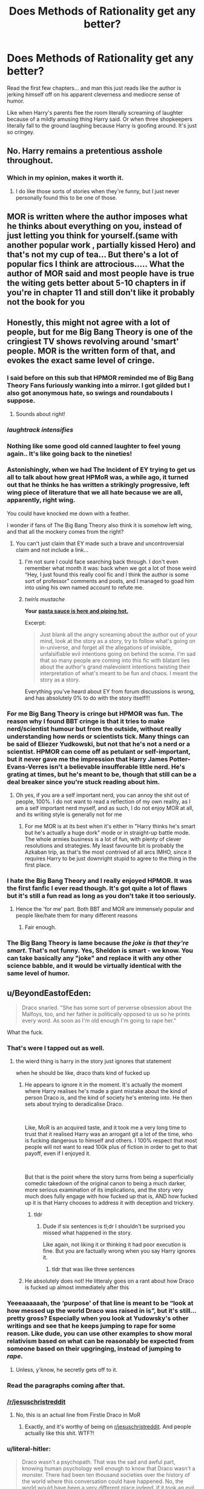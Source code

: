 #+TITLE: Does Methods of Rationality get any better?

* Does Methods of Rationality get any better?
:PROPERTIES:
:Author: BeyondEastofEden
:Score: 212
:DateUnix: 1562495804.0
:DateShort: 2019-Jul-07
:END:
Read the first few chapters... and man this just reads like the author is jerking himself off on his apparent cleverness and mediocre sense of humor.

Like when Harry's parents flee the room literally screaming of laughter because of a mildly amusing thing Harry said. Or when three shopkeepers literally fall to the ground laughing because Harry is goofing around. It's just so cringey.


** No. Harry remains a pretentious asshole throughout.
:PROPERTIES:
:Author: TheFlyingSlothMonkey
:Score: 67
:DateUnix: 1562505920.0
:DateShort: 2019-Jul-07
:END:

*** Which in my opinion, makes it worth it.
:PROPERTIES:
:Author: bananajam1234
:Score: -7
:DateUnix: 1562544074.0
:DateShort: 2019-Jul-08
:END:

**** I do like those sorts of stories when they're funny, but I just never personally found this to be one of those.
:PROPERTIES:
:Author: TheFlyingSlothMonkey
:Score: 13
:DateUnix: 1562544415.0
:DateShort: 2019-Jul-08
:END:


** MOR is written where the author imposes what he thinks about everything on you, instead of just letting you think for yourself.(same with another popular work , partially kissed Hero) and that's not my cup of tea... But there's a lot of popular fics I think are attrocious..... What the author of MOR said and most people have is true the witing gets better about 5-10 chapters in if you're in chapter 11 and still don't like it probably not the book for you
:PROPERTIES:
:Author: NateGuin
:Score: 31
:DateUnix: 1562503581.0
:DateShort: 2019-Jul-07
:END:


** Honestly, this might not agree with a lot of people, but for me Big Bang Theory is one of the cringiest TV shows revolving around 'smart' people. MOR is the written form of that, and evokes the exact same level of cringe.
:PROPERTIES:
:Author: svorkas
:Score: 220
:DateUnix: 1562499816.0
:DateShort: 2019-Jul-07
:END:

*** I said before on this sub that HPMOR reminded me of Big Bang Theory Fans furiously wanking into a mirror. I got gilded but I also got anonymous hate, so swings and roundabouts I suppose.
:PROPERTIES:
:Author: FloreatCastellum
:Score: 143
:DateUnix: 1562500472.0
:DateShort: 2019-Jul-07
:END:

**** Sounds about right!
:PROPERTIES:
:Author: svorkas
:Score: 27
:DateUnix: 1562500546.0
:DateShort: 2019-Jul-07
:END:


*** /laughtrack intensifies/
:PROPERTIES:
:Author: SpringyFredbearSuit
:Score: 40
:DateUnix: 1562510502.0
:DateShort: 2019-Jul-07
:END:


*** Nothing like some good old canned laughter to feel young again.. It's like going back to the nineties!
:PROPERTIES:
:Author: Edocsiru
:Score: 28
:DateUnix: 1562500722.0
:DateShort: 2019-Jul-07
:END:


*** Astonishingly, when we had The Incident of EY trying to get us all to talk about how great HPMoR was, a while ago, it turned out that he thinks he has written a strikingly progressive, left wing piece of literature that we all hate because we are all, apparently, right wing.

You could have knocked me down with a feather.

I wonder if fans of The Big Bang Theory also think it is somehow left wing, and that all the mockery comes from the right?
:PROPERTIES:
:Author: TantumErgo
:Score: 26
:DateUnix: 1562528449.0
:DateShort: 2019-Jul-08
:END:

**** You can't just claim that EY made such a brave and uncontroversial claim and not include a link...
:PROPERTIES:
:Author: kenneth1221
:Score: 18
:DateUnix: 1562532228.0
:DateShort: 2019-Jul-08
:END:

***** I'm not sure I could face searching back through. I don't even remember what month it was: back when we got a lot of those weird “Hey, I just found this really cool fic and I think the author is some sort of professor” comments and posts, and I managed to goad him into using his own named account to refute me.
:PROPERTIES:
:Author: TantumErgo
:Score: 7
:DateUnix: 1562532830.0
:DateShort: 2019-Jul-08
:END:


***** /twirls mustache/

*Your* [[https://www.reddit.com/r/HPfanfiction/comments/9gcvnx/harry_potter_and_the_methods_of_rationality_is_it/e63ndzz/][*pasta sauce is here and piping hot.*]]

Excerpt:

#+begin_quote
  Just blank all the angry screaming about the author out of your mind, look at the story as a story, try to follow what's going on in-universe, and forget all the allegations of invisible, unfalsifiable evil intentions going on behind the scene. I'm sad that so many people are coming into this fic with blatant lies about the author's grand malevolent intentions twisting their interpretation of what's meant to be fun and chaos. I meant the story as a story.
#+end_quote

Everything you've heard about EY from forum discussions is wrong, and has absolutely 0% to do with the story itself!!!
:PROPERTIES:
:Author: 4ecks
:Score: 10
:DateUnix: 1562548925.0
:DateShort: 2019-Jul-08
:END:


*** For me Big Bang Theory is cringe but HPMOR was fun. The reason why I found BBT cringe is that it tries to make nerd/scientist humour but from the outside, without really understanding how nerds or scientists tick. Many things can be said of Eliezer Yudkowski, but not that he's not a nerd or a scientist. HPMOR can come off as petulant or self-important, but it never gave me the impression that Harry James Potter-Evans-Verres isn't a believable insufferable little nerd. He's grating at times, but he's meant to be, though that still can be a deal breaker since you're stuck reading about him.
:PROPERTIES:
:Author: SimoneNonvelodico
:Score: 15
:DateUnix: 1562534146.0
:DateShort: 2019-Jul-08
:END:

**** Oh yes, if you are a self important nerd, you can annoy the shit out of people, 100%. I do not want to read a reflection of my own reality, as I am a self important nerd myself, and as such, I do not enjoy MOR at all, and its writing style is generally not for me
:PROPERTIES:
:Author: svorkas
:Score: 13
:DateUnix: 1562534258.0
:DateShort: 2019-Jul-08
:END:

***** For me MOR is at its best when it's either in "Harry thinks he's smart but he's actually a huge dork" mode or in straight-up battle mode. The whole armies business is a lot of fun, with plenty of clever resolutions and strategies. My least favourite bit is probably the Azkaban trip, as that's the most contrived of all arcs IMHO, since it requires Harry to be just downright stupid to agree to the thing in the first place.
:PROPERTIES:
:Author: SimoneNonvelodico
:Score: 9
:DateUnix: 1562535095.0
:DateShort: 2019-Jul-08
:END:


*** I hate the Big Bang Theory and I really enjoyed HPMOR. It was the first fanfic I ever read though. It's got quite a lot of flaws but it's still a fun read as long as you don't take it too seriously.
:PROPERTIES:
:Author: Johnkabs
:Score: 15
:DateUnix: 1562523036.0
:DateShort: 2019-Jul-07
:END:

**** Hence the 'for me' part. Both BBT and MOR are immensely popular and people like/hate them for many different reasons
:PROPERTIES:
:Author: svorkas
:Score: 12
:DateUnix: 1562523127.0
:DateShort: 2019-Jul-07
:END:

***** Fair enough.
:PROPERTIES:
:Author: Johnkabs
:Score: 3
:DateUnix: 1562523272.0
:DateShort: 2019-Jul-07
:END:


*** The Big Bang Theory is lame because /the joke is that they're smart/. That's not funny. Yes, Sheldon is smart - we know. You can take basically any "joke" and replace it with any other science babble, and it would be virtually identical with the same level of humor.
:PROPERTIES:
:Author: RisingEarth
:Score: 1
:DateUnix: 1562599069.0
:DateShort: 2019-Jul-08
:END:


** u/BeyondEastofEden:
#+begin_quote
  Draco snarled. "She has some sort of perverse obsession about the Malfoys, too, and her father is politically opposed to us so he prints every word. As soon as I'm old enough I'm going to rape her."
#+end_quote

What the fuck.
:PROPERTIES:
:Author: BeyondEastofEden
:Score: 157
:DateUnix: 1562499663.0
:DateShort: 2019-Jul-07
:END:

*** That's were I tapped out as well.
:PROPERTIES:
:Author: JC_Lately
:Score: 67
:DateUnix: 1562502994.0
:DateShort: 2019-Jul-07
:END:

**** the wierd thing is harry in the story just ignores that statement

when he should be like, draco thats kind of fucked up
:PROPERTIES:
:Author: CommanderL3
:Score: 17
:DateUnix: 1562572442.0
:DateShort: 2019-Jul-08
:END:

***** He appears to ignore it in the moment. It's actually the moment where Harry realises he's made a giant mistake about the kind of person Draco is, and the kind of society he's entering into. He then sets about trying to deradicalise Draco.

​

Like, MoR is an acquired taste, and it took me a very long time to trust that it realised Harry was an arrogant git a lot of the time, who is fucking dangerous to himself and others. I 100% respect that most people will not want to read 100k plus of fiction in order to get to that payoff, even if I enjoyed it.

​

But that is the point where the story turns from being a superficially comedic takedown of the original canon to being a much darker, more serious examination of its implications, and the story very much does fully engage with how fucked up that is, AND how fucked up it is that Harry chooses to address it with deception and trickery.
:PROPERTIES:
:Author: Rocket_Smith
:Score: 11
:DateUnix: 1562620813.0
:DateShort: 2019-Jul-09
:END:

****** tldr
:PROPERTIES:
:Author: CommanderL3
:Score: 3
:DateUnix: 1562647200.0
:DateShort: 2019-Jul-09
:END:

******* Dude if six sentences is tl;dr I shouldn't be surprised you missed what happened in the story.

Like again, not liking it or thinking it had poor execution is fine. But you are factually wrong when you say Harry ignores it.
:PROPERTIES:
:Author: Rocket_Smith
:Score: 9
:DateUnix: 1562657883.0
:DateShort: 2019-Jul-09
:END:

******** tldr that was like three sentences
:PROPERTIES:
:Author: RoyTellier
:Score: 5
:DateUnix: 1562915911.0
:DateShort: 2019-Jul-12
:END:


***** He absolutely does not! He litteraly goes on a rant about how Draco is fucked up almost immediately after this
:PROPERTIES:
:Author: ywecur
:Score: 5
:DateUnix: 1563163512.0
:DateShort: 2019-Jul-15
:END:


*** Yeeeaaaaaah, the ‘purpose' of that line is meant to be “look at how messed up the world Draco was raised in is”, but it's still... pretty gross? Especially when you look at Yudowsky's other writings and see that he keeps jumping to rape for some reason. Like dude, you can use other examples to show moral relativism based on what can be reasonably be expected from someone based on their upgringing, instead of jumping to /rape./
:PROPERTIES:
:Author: The_Magus_199
:Score: 61
:DateUnix: 1562516362.0
:DateShort: 2019-Jul-07
:END:

**** Unless, y'know, he secretly gets off to it.
:PROPERTIES:
:Author: Raesong
:Score: 19
:DateUnix: 1562532171.0
:DateShort: 2019-Jul-08
:END:


*** Read the paragraphs coming after that.
:PROPERTIES:
:Author: SnowGN
:Score: 21
:DateUnix: 1562506363.0
:DateShort: 2019-Jul-07
:END:


*** [[/r/jesuschristreddit]]
:PROPERTIES:
:Author: avittamboy
:Score: 17
:DateUnix: 1562508766.0
:DateShort: 2019-Jul-07
:END:

**** No, this is an actual line from Firstie Draco in MoR
:PROPERTIES:
:Score: 33
:DateUnix: 1562523862.0
:DateShort: 2019-Jul-07
:END:

***** Exactly, and it's worthy of being on [[/r/jesuschristreddit][r/jesuschristreddit]]. And people actually like this shit. WTF?!
:PROPERTIES:
:Author: avittamboy
:Score: 5
:DateUnix: 1562552553.0
:DateShort: 2019-Jul-08
:END:


*** u/literal-hitler:
#+begin_quote
  Draco wasn't a psychopath. That was the sad and awful part, knowing human psychology well enough to know that Draco wasn't a monster. There had been ten thousand societies over the history of the world where this conversation could have happened. No, the world would have been a very different place indeed, if it took an evil mutant to say what Draco had said. It was very simple, very human, it was the default if nothing else intervened. To Draco, his enemies weren't people.

  And in the slowed time of this slowed country, here and now as in the darkness-before-dawn prior to the Age of Reason, the son of a sufficiently powerful noble would simply take for granted that he was above the law, at least when it came to some peasant girl. There were places in Muggle-land where it was still the same way, countries where that sort of nobility still existed and still thought like that, or even grimmer lands where it wasn't just the nobility. It was like that in every place and time that didn't descend directly from the Enlightenment. A line of descent, it seemed, which didn't quite include magical Britain...
#+end_quote

I would say it's a far more realistic interpretation of how wizards/purebloods would likely be raised than is usually seen. The entire point is that the book tries to be realistic about that sort of thing, and then look at realistic effects from such causes. As opposed to other fiction that never looks at secondary effects, especially things like secondary uses for technologies introduced to solve a plot problem.
:PROPERTIES:
:Author: literal-hitler
:Score: 13
:DateUnix: 1562529947.0
:DateShort: 2019-Jul-08
:END:

**** Being a bigot in one thing doesn't automatically make you a rapist. The idea of Lucius teaching Draco that rape is something he should do is still dumb to me. And if he really did, then it wouldn't come across as rape to Draco. He'd believe it was his right, just as many people irl believe married couples can't rape each other.

Him outright saying he was going to rape Luna just comes off as the same edgy shit so many mediocre authors put into their books to make things "intense", when really it's just cheap and lazy.
:PROPERTIES:
:Author: BeyondEastofEden
:Score: 36
:DateUnix: 1562537189.0
:DateShort: 2019-Jul-08
:END:

***** I don't think it's the best thing that could have been included and wish the author had instead just put "murder her," but Lucius doesn't have to "teach" Draco that rape is a thing to do for Draco to think it's okay. Most rapists are not explicitly taught that rape is okay; they just develop an attitude of disregard for the desires of others over their own, particularly when those others are more literal "others" as in class systems.
:PROPERTIES:
:Author: DaystarEld
:Score: 2
:DateUnix: 1562543566.0
:DateShort: 2019-Jul-08
:END:

****** Just call it what it is, an attempt by the author to be an edgelord. It failed in every sense of the world, it even failed being edgy.
:PROPERTIES:
:Author: JaimeJabs
:Score: 10
:DateUnix: 1562602710.0
:DateShort: 2019-Jul-08
:END:


**** Yeah, it actually... makes sense, that Old Pureblood Wizards would have a culture of raping muggles. This is a world of Polyjuice Potions, Imperius Curses, love potions, and memory charms. Is anyone really supposed to be surprised?
:PROPERTIES:
:Author: SnowGN
:Score: 12
:DateUnix: 1562534381.0
:DateShort: 2019-Jul-08
:END:

***** I remember the story Patron having a similar idea there. It was never made explicit, but there were some points where it was implied Draco was raping muggle girls after kidnapping them with the imperius curse, and then obliviating them...or just murdering them. But that story is much darker and with more dense world building than the comedy that MOR is supposed to be.

Rape is a seriously dark topic for MOR, seeing as I always saw that fic as a comedy full to bursting with 'clever' humor meant to make your head spin following the logic. But then again, MOR has been around for some years. It might not have hit the 'yikes' button as much as it does nowadays. (of course it did hit the yikes button, just maybe not as often, to be clear)
:PROPERTIES:
:Author: Txoriak
:Score: 2
:DateUnix: 1562556856.0
:DateShort: 2019-Jul-08
:END:


*** The author intended for that to be your response.
:PROPERTIES:
:Author: _Blam_
:Score: 16
:DateUnix: 1562506012.0
:DateShort: 2019-Jul-07
:END:

**** yeah okay lets just have rape be prevalent in the society of our light-hearted comedy

​

Personal opinion: wasn't funny. didn't laugh.
:PROPERTIES:
:Score: 70
:DateUnix: 1562508993.0
:DateShort: 2019-Jul-07
:END:

***** I feel it wasn't supposed to be funny, but to show the effect of bigoted raising.
:PROPERTIES:
:Author: will1707
:Score: 17
:DateUnix: 1562515819.0
:DateShort: 2019-Jul-07
:END:

****** exactly. it is a light-hearted comedy. it wasn't funny. ergo it failed.
:PROPERTIES:
:Score: -9
:DateUnix: 1562516096.0
:DateShort: 2019-Jul-07
:END:

******* u/will1707:
#+begin_quote
  light-hearted comedy

  HPMOR
#+end_quote

Did we read the same story? While it has comedy, I wouldn't say it Is a comedy fic, especially around the last third.
:PROPERTIES:
:Author: will1707
:Score: 24
:DateUnix: 1562516799.0
:DateShort: 2019-Jul-07
:END:

******** it was meant to be one tho
:PROPERTIES:
:Score: -11
:DateUnix: 1562516880.0
:DateShort: 2019-Jul-07
:END:

********* Well this is what the auther wanted to create.

Yudkowsky wrote the story to promote the rationality skills he advocated on his site LessWrong. Yudkowsky chose Harry Potter because "I'd been reading a lot of Harry Potter fan fiction at the time the plot of HPMORspontaneously burped itself into existence inside my mind, so it came out as a Harry Potter story. ... there's a large number of potential readers who would enter at least moderately familiar with the Harry Potter universe." He states that his work on rationality "informs every shade of how the characters think, both those who are allegedly rational and otherwise". He also used it to assist the launch of the Center for Applied Rationality, which teaches courses based on his work.
:PROPERTIES:
:Author: oskar31415
:Score: 7
:DateUnix: 1562520071.0
:DateShort: 2019-Jul-07
:END:


********* He's not wrong, one of two genre tags is "Humor". How can you miss that?
:PROPERTIES:
:Author: Zpeed1
:Score: 3
:DateUnix: 1562529241.0
:DateShort: 2019-Jul-08
:END:

********** It "has" humor. That doesn't mean it Is an only-humorous fic. Not quite the same.
:PROPERTIES:
:Author: will1707
:Score: 4
:DateUnix: 1562529763.0
:DateShort: 2019-Jul-08
:END:

*********** See my reply to the other guy
:PROPERTIES:
:Author: Zpeed1
:Score: 3
:DateUnix: 1562529878.0
:DateShort: 2019-Jul-08
:END:


********* Obviously it was not. Idk where you got that idea.
:PROPERTIES:
:Author: TheVoteMote
:Score: 3
:DateUnix: 1562528493.0
:DateShort: 2019-Jul-08
:END:

********** Read the genre tags. One of them is "Humor".
:PROPERTIES:
:Author: Zpeed1
:Score: 5
:DateUnix: 1562529192.0
:DateShort: 2019-Jul-08
:END:

*********** Yes. One of the tags is humor. That means that the fic contains humor. It does not mean that the overall fic is a lighthearted comedy, and certainly not that every line is there to be funny.
:PROPERTIES:
:Author: TheVoteMote
:Score: 4
:DateUnix: 1562529398.0
:DateShort: 2019-Jul-08
:END:

************ Bro. Genre. The thing the fic is supposedly built around. The author obviously doesn't know how to use the genre tag.

Example: An angsty romance fic is more angst and romance-based than it is humor-based, even though it has humor.

Hopefully that makes sense.
:PROPERTIES:
:Author: Zpeed1
:Score: 2
:DateUnix: 1562529822.0
:DateShort: 2019-Jul-08
:END:

************* Have you never read or watched a comedy with very serious parts? Even cartoon kid movies advertised as comedies have serious parts and horrible violence.

The other tag there is drama. So at most, the fic claims that it is centered around drama and comedy. That allows for a very large portion of the fic to be not comedy, and it does not imply at all that it's meant to be light hearted.

If you go to watch or read a drama/comedy expecting pure fluff, you've got the wrong expectations. If you expect every part to be light humor, you must be unfamiliar with the range of comedies can have, particularly drama comedies.
:PROPERTIES:
:Author: TheVoteMote
:Score: 2
:DateUnix: 1562530590.0
:DateShort: 2019-Jul-08
:END:

************** I watched Ralph Breaks the Internet last week. It's definitely a comedy. It still has Vanellope yelling that a true friend would never do what Ralph did, throwing away (and breaking) the friendship charm she'd been carrying around for years, and running away from him. Plus her agreeing to stay with a giant monster forever so that he would let Ralph go, Phantom of the Opera style, and Ralph refusing to accept that and having a serious discussion with the monster about letting friends be independent. Those parts were not at all humorous. It's still unmistakably a comedy.
:PROPERTIES:
:Author: thrawnca
:Score: 2
:DateUnix: 1562546116.0
:DateShort: 2019-Jul-08
:END:

*************** Yeah, it has a different tone than a child's comedy. Not surprising. There are a [[https://en.wikipedia.org/wiki/Comedic_genres][wide range of comedy sub-genres]].

It's labelled as a drama humor fic. It leans far more towards drama. Perhaps the tags are misleading, but they do not imply that the fic is a light-hearted comedy, and there's definitely no reason to feel like every line is there to make you laugh.
:PROPERTIES:
:Author: TheVoteMote
:Score: 3
:DateUnix: 1562547348.0
:DateShort: 2019-Jul-08
:END:


******* It seems to me that whoever presented you the text gave you the wrong expectations. I would never describe it as a comedy. But as a story with focus on interesting and consistent worldbuilding. Written for the explicit purpose of being an introduction to rational fiction
:PROPERTIES:
:Author: oskar31415
:Score: 7
:DateUnix: 1562517150.0
:DateShort: 2019-Jul-07
:END:


***** It's not a comedy - that's the line where it turns from superficial comedy to something much more serious, and it remains predominantly drama and political intrigue for the next 100+ chapters.

​

It's okay if you think it's gross and didn't like how it was used. I'm on the fence about the execution in that specific moment, too. And it's stuff like that that meant it took me a long time to trust it as a piece of fiction. Ultimately, I do like it, but I rec it to others with a lot of caveats because it honestly does take hundreds of thousands of words to get to the payoff where you realise a lot of the shit you thought was self-satisfactory smarter-than-thou bullshit was actually meant to come across that way. And if it pisses me off when people tell me to watch an entire season of a TV show to "get to the good bits" I'm sure as shit not gonna pull that same trick with fanfiction.

​

But the purpose of that line wasn't humour, and rape is not prevalent in the story. I think that's the only explicit reference to it.
:PROPERTIES:
:Author: Rocket_Smith
:Score: 4
:DateUnix: 1562621128.0
:DateShort: 2019-Jul-09
:END:


***** You weren't supposed to laugh, you,'re supposed to think Jesus Christ how bad is this kids home environment that he says that at 11, and realise that kids mostly just parot stuff they've heard at this age, so his parents must be super messed up.

It also shows where the fix is going with the Harry draco friendship, in that it's not one of those fics that redeem death eaters.
:PROPERTIES:
:Author: Laura2468
:Score: 22
:DateUnix: 1562515670.0
:DateShort: 2019-Jul-07
:END:

****** u/deleted:
#+begin_quote
  "blah blah it tells a MORAL!"
#+end_quote

who cares I came for the comedy it was sold as and it wasn't one. it wasn't funny. it failed as a comedy. idc what else it was.
:PROPERTIES:
:Score: 5
:DateUnix: 1562516155.0
:DateShort: 2019-Jul-07
:END:

******* A thing that is... not a comedy failed you as a comedy? Oh no.
:PROPERTIES:
:Score: 21
:DateUnix: 1562522313.0
:DateShort: 2019-Jul-07
:END:

******** It was sold as a comedy
:PROPERTIES:
:Score: 5
:DateUnix: 1562569050.0
:DateShort: 2019-Jul-08
:END:


******* Who sold it as a comedy? It's a story, that made no promises to be free of any triggers.
:PROPERTIES:
:Author: MTheLoud
:Score: 14
:DateUnix: 1562528286.0
:DateShort: 2019-Jul-08
:END:


******* It has great comedy. The Brothers Karamazov also has great comedy, but I would never recommend either as /a comedy./
:PROPERTIES:
:Author: literal-hitler
:Score: 8
:DateUnix: 1562530101.0
:DateShort: 2019-Jul-08
:END:

******** personal opinion: it doesn't
:PROPERTIES:
:Score: 3
:DateUnix: 1562568985.0
:DateShort: 2019-Jul-08
:END:


***** HPMOR isn't a light-hearted comedy. It's literally in its name what it is about.
:PROPERTIES:
:Author: Sllypper
:Score: 1
:DateUnix: 1575917524.0
:DateShort: 2019-Dec-09
:END:


** TBH, I find so-called rationalist fics in general to be insufferable. They are little more than page after page of the writer finding all the plot-holes or narrative inconsistencies of a given story; then transforming the main character into their mouthpiece to lecture all the other characters (and by extension the reader) on how to fix them. As if they were the first person to ever notice these issues with the original work.

Only good one I ever read was Friendship is Optimal, and that was because the author's know-it-all mouthpiece was an AI, so it's all encompassing knowledge and lack of humanity made narrative sense.
:PROPERTIES:
:Author: JC_Lately
:Score: 62
:DateUnix: 1562503647.0
:DateShort: 2019-Jul-07
:END:

*** That's why you should stick to /rational/ fics, instead of rationalist fics. Rational fics tend to focus more on storytelling than on "educating" the readers, and as a result are way less pretentious and condescending.

In rational fics:

- Characters: solve problems through creative applications of their knowledge and resources.

- Goals and motivations: the story makes reasons behind characters' decisions clear.

- Worldbuilding: the fictional world follows consistent rules.

Sounds long-winded, but it's just a story where the plot makes sense and you don't go, "Hang on, why did Harry have to wear the locket in the tent?" when you finish the story. Obviously, some stories go too far by turning human characters into an Optimizer Prime, so logical and utilitarian they're basically emotionless sociopaths. But at least you get to avoid most of the HPMOR's.
:PROPERTIES:
:Author: 4ecks
:Score: 33
:DateUnix: 1562506778.0
:DateShort: 2019-Jul-07
:END:

**** I think Pokemon: The Origin of Species is a good example of something in the middle, too? It's probably closer to ‘rationalist' in that it features an explicitly scientific protagonist and makes use of the story for tangential learning, but it addresses the whole world through that lens - instead of dropping anvils like “How dumb is it that people don't just fly over forests dropping pokeballs en masse” or something, it instead just says “Okay, I'm making a certain version of this setting that meets the story's needs” and explores that without trying to make fun of the original games.
:PROPERTIES:
:Author: The_Magus_199
:Score: 17
:DateUnix: 1562516604.0
:DateShort: 2019-Jul-07
:END:


**** That reminds me, why /did/ Harry (and for that matter Ron and Hermione) wear the locket while in the tent? If they knew it was influencing their thoughts/emotions, why not just stuff it into the deepest, darkest corner of the tent and try not to think about it unless absolutely necessary?
:PROPERTIES:
:Author: Raesong
:Score: 7
:DateUnix: 1562532475.0
:DateShort: 2019-Jul-08
:END:

***** In the books they wear it because they fear they might need to make an emergency escape. It's their most important item and Harry doesn't feel it should be left lying around essentially.
:PROPERTIES:
:Author: elizabnthe
:Score: 13
:DateUnix: 1562534935.0
:DateShort: 2019-Jul-08
:END:

****** Couldn't he have put it in the mokeskin pouch that Hagrid gave him, then?
:PROPERTIES:
:Author: Raesong
:Score: 6
:DateUnix: 1562538614.0
:DateShort: 2019-Jul-08
:END:

******* Yeah, well that's the iffy bit in the end. I would say leaving it around the tent probably is a genuinely dumb idea for such a precious item, but he obviously could also have shoved it into his pouch. But would that even negate the effects anyway? I can see the reasoning to want to know where it is all the time.
:PROPERTIES:
:Author: elizabnthe
:Score: 11
:DateUnix: 1562538730.0
:DateShort: 2019-Jul-08
:END:

******** u/Raesong:
#+begin_quote
  But would that even negate the effects anyway?
#+end_quote

I don't think we know enough about how a Horcrux works to say conclusively either way, but if Harry and Co. didn't think about using the pouch to see if it did dull the negative vibes it was putting out, then that's their own fault. But part of me thinks that it was the locket influencing their thoughts that made them think wearing it was a good idea to begin with.
:PROPERTIES:
:Author: Raesong
:Score: 9
:DateUnix: 1562539040.0
:DateShort: 2019-Jul-08
:END:

********* At least if the locket was influencing them to wear it to begin with it makes it less idiotic. But then again, Hermione says explicitly that "It has nothing to do with holding it. You have to be emotionally close to it." so I don't fucking know why they refuted her own lore point to begin with by HAVING THEM JUST HOLD IT and it affecting them...
:PROPERTIES:
:Author: Regular_Bus
:Score: 6
:DateUnix: 1562546102.0
:DateShort: 2019-Jul-08
:END:

********** I mean they didn't want to get emotionally close to it, but just the attachment of the absolute need to destroy it was probably enough of an emotional connection. It never said it had to be a positive feelings connection. Their desire to defeat Voldie via the horcruxes was probably enough of a link to it to effect them in small ways but never a strong enough bond to have it posses any of them.
:PROPERTIES:
:Author: AgathaJames
:Score: 5
:DateUnix: 1562554508.0
:DateShort: 2019-Jul-08
:END:

*********** Never thought of it that way! Nice thoughts.
:PROPERTIES:
:Author: Regular_Bus
:Score: 3
:DateUnix: 1562561048.0
:DateShort: 2019-Jul-08
:END:


**** Examples?
:PROPERTIES:
:Author: 15_Redstones
:Score: 3
:DateUnix: 1562527533.0
:DateShort: 2019-Jul-07
:END:

***** Referencing /Worm/ and Wildbow in this corner of reddit is kinda like referencing that hot new release /The Fellowship of the Ring/ on [[/r/fantasy][r/fantasy]], but I feel like it's worth mentioning. Wildbow, somewhere, talks about this directly, that his stories are often mentioned as prime examples of rationalistic fiction, but he never intended it as such and he gets a lot of grief from people nitpicking him over minutia because of that perception.

I feel the best stories that are often lumped into the 'rational' characterization are ones where characters are consistent, pacing is measured, the problems faced are complex, and the reader is rewarded by close examination of the work.
:PROPERTIES:
:Author: Immaneuel_Kanter
:Score: 7
:DateUnix: 1562550189.0
:DateShort: 2019-Jul-08
:END:


***** Mother of Learning, Metropolitan Man, Worm, Ra
:PROPERTIES:
:Author: ywecur
:Score: 5
:DateUnix: 1563163923.0
:DateShort: 2019-Jul-15
:END:


***** Practical Guide to Evil is arguably rational-adjacent rather than rational proper, but it's sufficiently good that I've been following it for three years.
:PROPERTIES:
:Author: aldonius
:Score: 3
:DateUnix: 1562528448.0
:DateShort: 2019-Jul-08
:END:


**** I enjoyed Luminosity, but I hadn't read any Twilight and had no intention to, so I was largely enjoying it as a story in its own right without reference to the source. It's entirely possible that it was full of Take Thats, which I missed.
:PROPERTIES:
:Author: TantumErgo
:Score: 2
:DateUnix: 1562528868.0
:DateShort: 2019-Jul-08
:END:

***** I've read the Twilight books before I read Luminosity and I don't think it had any big Take Thats, though I might have missed some since it had been some years in between and I didn't remember the source completely.

HPMOR seems to go out of its way to show us how stupid the Wizarding World and anyone in it is, which Luminosity (and Radiance) just don't.
:PROPERTIES:
:Author: how_to_choose_a_name
:Score: 5
:DateUnix: 1562539602.0
:DateShort: 2019-Jul-08
:END:


** Personal opinion: it gets worse.
:PROPERTIES:
:Score: 37
:DateUnix: 1562508931.0
:DateShort: 2019-Jul-07
:END:


** Not really. It gets a /little/ less lol random, but it doubles down on taking itself too seriously
:PROPERTIES:
:Author: beetnemesis
:Score: 52
:DateUnix: 1562501067.0
:DateShort: 2019-Jul-07
:END:


** Hahaha nope
:PROPERTIES:
:Author: CommanderL3
:Score: 104
:DateUnix: 1562497793.0
:DateShort: 2019-Jul-07
:END:

*** You win the best comment award, stranger.
:PROPERTIES:
:Author: JaimeJabs
:Score: 1
:DateUnix: 1562602961.0
:DateShort: 2019-Jul-08
:END:

**** Correct
:PROPERTIES:
:Author: CommanderL3
:Score: 3
:DateUnix: 1562604811.0
:DateShort: 2019-Jul-08
:END:


** harry: huh

harry's parents: wHEEZE
:PROPERTIES:
:Author: harry_potters_mom
:Score: 16
:DateUnix: 1562514479.0
:DateShort: 2019-Jul-07
:END:


** u/4ecks:
#+begin_quote
  If you think it's bad, then you're obviously too unintelligent to understand it!!!!
#+end_quote

I can't get over the fact that people were literally using this explanation in the [[https://old.reddit.com/r/HPfanfiction/comments/c2r62o/the_absolute_worst_popular_fic_youve_ever_read/]["Worst "Popular" fics of HPfanfic"]] thread from a few weeks ago.

For accuracy's sake, here was the full defense of HPMOR. It sounds something a Rick and Morty fan would post on Facebook, tbh.

#+begin_quote
  "Why does this subreddit hate HPMOR so much? The elements of the story (writing, plot, characters, foreshadowing, worldbuilding) are objectively excellent. Is the story just legitimately too intelligent for the majority of the people who read Harry Potter fanfiction? I'm being serious here."
#+end_quote
:PROPERTIES:
:Author: 4ecks
:Score: 105
:DateUnix: 1562498961.0
:DateShort: 2019-Jul-07
:END:

*** To be fair, you have to have a /very/ high IQ to understand HPMOR. The plotting is extremely subtle, and without a solid grasp of history and political philosophy most of the story will go over a typical viewer's head. There's also Harry's political outlook, which is deftly woven into his characterisation -- his personal philosophy draws heavily from Machiavelli's /Il Principe/, for instance. The fans understand this stuff; they have the intellectual capacity to truly appreciate the depths of the plot, to realise that it's not just a story -- it says something deep about LIFE. As a consequence people who dislike HPMOR truly ARE idiots -- of course they wouldn't appreciate, for instance, the history behind Malfoy's catchphrase “As soon as I'm old enough I'm going to rape her”, which itself is a cryptic reference to mid 18th century French feudal politics. I'm smirking right now just imagining one of those addlepated simpletons scratching their heads in confusion as Eliezer Yudkowsky's genius unfolds itself on their television screens. What fools... how I pity them.

And yes, by the way, I DO have a HPMOR tattoo. And no, you cannot see it. It's for the ladies' eyes only -- and even then they have to demonstrate that they're within 5 IQ points of my own (preferably lower) beforehand. Nothin' personal kid.
:PROPERTIES:
:Author: Rob-With-One-B
:Score: 152
:DateUnix: 1562500018.0
:DateShort: 2019-Jul-07
:END:

**** I am seriously impressed at that copypasta adaption.
:PROPERTIES:
:Author: awesomegamer919
:Score: 72
:DateUnix: 1562501250.0
:DateShort: 2019-Jul-07
:END:

***** I'm just waiting for the opportunity to post my /Star Wars/ one on [[/r/prequelmemes]].
:PROPERTIES:
:Author: Rob-With-One-B
:Score: 21
:DateUnix: 1562510222.0
:DateShort: 2019-Jul-07
:END:

****** Do it.
:PROPERTIES:
:Author: Raesong
:Score: 5
:DateUnix: 1562532237.0
:DateShort: 2019-Jul-08
:END:


**** Uhuh, uhuh, what planet are you visiting from? Most people's issue with that story (including my own) is that the characters are cringy and unlikable, the writer clearly has an arrogance streak a mile wide, and it's set up to point out how a culture that is thousands of years old is really just made up of a bunch of idiots playing with magic sticks while the 'intelligent' MC is the only one who can find his own arse without use of a mirror. The writer is like every over-compensating 'intellectual' constantly giving long winded lectures on why he is brilliant and his ideas are brilliant. The lecture may be well written, the grammar correct with impeccable references, but it being delivered by an egotist makes it unpalatable to most audiences.
:PROPERTIES:
:Author: 4wallsandawindow
:Score: 3
:DateUnix: 1562508554.0
:DateShort: 2019-Jul-07
:END:

***** Brah, is this post serious, or have you never heard of the [[https://knowyourmeme.com/memes/to-be-fair-you-have-to-have-a-very-high-iq-to-understand-rick-and-morty][Rick and Morty copypasta meme]]?

At this point, it has as many variations as the classic Navy Seals pasta.
:PROPERTIES:
:Author: 4ecks
:Score: 48
:DateUnix: 1562509975.0
:DateShort: 2019-Jul-07
:END:

****** No idea what Rick and Morty is, let alone copypasta. What is Navy Seals Pasta?
:PROPERTIES:
:Author: 4wallsandawindow
:Score: 4
:DateUnix: 1562552643.0
:DateShort: 2019-Jul-08
:END:

******* What the fuck did you just fucking say about me, you little bitch? I'll have you know I graduated top of my class in the Fanfiction Academy, and I've been involved in numerous secret writings on AO3, and I have over 300 confirmed fics. I am trained in gorilla writing and I'm the top reviewer in the entire fanfiction.net website. You are nothing to me but just another flamer. I will wipe you the fuck out with precision the likes of which has never been seen before on this Earth, mark my fucking words. You think you can get away with saying that shit to me over the Internet? Think again, fucker. As we speak I am contacting my secret network of readers across the USA and your IP is being traced right now so you better prepare for the storm, maggot. The storm that wipes out the pathetic little thing you call your fic. You're fucking dead, kid. I can be anywhere, anytime, and I can kill you in over seven hundred ways, and that's just with my bare hands. Not only am I extensively trained in unarmed writing, but I have access to the entire collection of fanfiction archive and I will use it to its full extent to wipe your miserable ass off the face of the continent, you little shit. If only you could have known what unholy retribution your little "clever" comment was about to bring down upon you, maybe you would have held your fucking tongue. But you couldn't, you didn't, and now you're paying the price, you goddamn idiot. I will shit fury all over you and you will drown in it. You're fucking dead, kiddo.

^{The} ^{source} ^{is} ^{[[https://knowyourmeme.com/memes/navy-seal-copypasta][here]]}
:PROPERTIES:
:Author: Theosiel
:Score: 6
:DateUnix: 1562579058.0
:DateShort: 2019-Jul-08
:END:


****** First time I've ever seen it.
:PROPERTIES:
:Author: TheVoteMote
:Score: 4
:DateUnix: 1562528642.0
:DateShort: 2019-Jul-08
:END:


*** I mean, I think a lot of it is less about intelligence and more about inside knowledge. I liked HPMOR but it's full of jokes that will only work if you know what they're referencing in the first place.

But in general, I think HPMOR's biggest flaw is just that at times it gets into full 'teaching' mode, as in, it stops being a story at all and just becomes an essay on whatever Harry is ranting about for a few pages. The humour's alright with me, but that's one of the most subjective things that exist.
:PROPERTIES:
:Author: SimoneNonvelodico
:Score: 29
:DateUnix: 1562502426.0
:DateShort: 2019-Jul-07
:END:

**** Teaching mode can be good, because it shows how a lot of these concepts can be applied to (something closer to) real world scenarios, instead of just something interesting that someone wrote in a book. Though making it so your readers' eyes don't glaze over because they already know about, say, the Milgram experiments, while also making sure their eyes don't glaze over because you include too much statistical detail is a real challenge.

It has vague resemblance to Larry Niven's style of having the thought processes of the character constantly analyzing everything around them. Many people don't like that, and many people clearly do.
:PROPERTIES:
:Author: literal-hitler
:Score: 6
:DateUnix: 1562531066.0
:DateShort: 2019-Jul-08
:END:

***** Yeah, but I realise a lot of people may go "ok, I'm here for the Potter adventures though, why are you explaining behavioural psychology to me?".

Besides, I don't know about the psychology parts, but I slightly disliked how it presents the bit about timeless physics as if it was somehow accepted science. Other times EY dumps on us his personal theories as fact. They're very well informed theories of course - the guy's not some crackpot, he's an actual scientist - but still, I think it's a bit sneaky to mix them up in what is otherwise presented as an educational sort of piece. If I'm writing for laymen, I would only present as fact the most accepted of science. Everything more speculative, if I have no way to frame it as such, I would just not mention.
:PROPERTIES:
:Author: SimoneNonvelodico
:Score: 3
:DateUnix: 1562533483.0
:DateShort: 2019-Jul-08
:END:


*** Dude... coming into a thread talking about why people dislike the fic and saying “you're too dumb to get it” is... not in any way a good ideaaaaaaah, that's a quote whoops! Misread your post.

Yeah, I personally enjoyed the story, but I can absolutely get why someone wouldn't. The first chunk of the story especially feels bashy way too often, and while it gets better about justifying all characters' actions instead of just dropping anvils later on, and has some pretty interesting reasons for why Harry acts the way he does + runs him through character development, I can still absolutely get why someone wouldn't want to slog through that just to get to the default required. I guess my best advice for anyone who legitimately wanted to enjoy it would be to read it as effectively a crack fic at first and enjoy the humour, and not take it too seriously until it starts taking the world seriously itself. Or don't, because it's totally fine if you just don't have any interest in it!
:PROPERTIES:
:Author: The_Magus_199
:Score: 2
:DateUnix: 1562516214.0
:DateShort: 2019-Jul-07
:END:


*** I'll bite. Bring on the downvotes - that's exactly what's going on. The most common complaint among people who dislike the story is that they think Yudkowsky is trying to show off how smart he is, but Yudkowsky doesn't actually do anything which would reasonably suggest that. Except one thing - he has his characters make arguments. "What an asshole!" is the sort of reaction to the story that only makes sense coming from someone intimidated by it.

Rick and Morty's copypasta being a meme doesn't mean that different stories don't have different demographics. If you're not the kind of person willing to tolerate a philosophical debate in the middle of the plotting, you won't like HPMOR - and it will be extremely important to you that nobody else like it either! Hence the weekly hate-thread on this subreddit.
:PROPERTIES:
:Author: hyphenomicon
:Score: -8
:DateUnix: 1562545512.0
:DateShort: 2019-Jul-08
:END:

**** I don't get where you're getting intimidation from. Are we not allowed to dislike characterization without some sort of inferiority complex now?

I think the author achieved what he wanted with the characterization but I think the end result was a simply unlikable character. So I see his character as an asshole.

The Rick and Morty meme isn't supposed to mean that different stories have singular demographics. It's supposed to satirize the cringe worthy fans that believe they are somehow special or "elite" because they like a specific thing. That only they can appreciate it because their smarter than those who simply "don't get it".

You really need to stop throwing out blanket statements though. I'm fine with a philosophical debate, I'm fine with discourse and theory being a major part of a stories plot development. However I simply disliked the presentation. There is a way to present a philosophical debate between characters without it feeling so pretentious. HPMOR never seemed to bother trying to avoid doing so. So I decided to read something else instead.
:PROPERTIES:
:Score: 9
:DateUnix: 1562563002.0
:DateShort: 2019-Jul-08
:END:

***** u/hyphenomicon:
#+begin_quote
  The Rick and Morty meme isn't supposed to mean that different stories have singular demographics. It's supposed to satirize the cringe worthy fans that believe they are somehow special or "elite" because they like a specific thing. That only they can appreciate it because their smarter than those who simply "don't get it".
#+end_quote

Nobody has any evidence showing that HPMOR fans view themselves this way or that they'd be wrong if they did. That's the point my broad statement was meant to highlight.

That people in this subreddit are quick to see the story's fan as arrogant and cringey just for liking the story and thinking it's got fun, smart ideas implies tremendous insecurity.

This is the equivalent of linking to [[/r/iamverysmart]] when someone mentions going to college; it's making fun of someone for getting an A on a test; it's grounded in an expectation that nobody sensible can earnestly like the story, and a fear that if we acknowledged their enjoyment is reasonable it might imply they're somehow superior to us.

It's a grossly paranoiac attitude, and one that in my experience is disproportionately common among those who've got good reason to feel intellectually insecure. They can't share in the appreciation for the work that others feel, and so desire to tear it down.

I don't think a healthy fanfiction subreddit would have regular bashing threads such as OP's reach its the top of its front page for a story like this that's been positively received by some absolutely fantastic authors in the community, but that's the state of the subreddit we've got. Do you really not see a problem with that?
:PROPERTIES:
:Author: hyphenomicon
:Score: 0
:DateUnix: 1562601868.0
:DateShort: 2019-Jul-08
:END:

****** Did you forget the comment you initially responded to? They brought an exact quote from someone who declared this entire community too unintelligent to understand and enjoy the story. That's the exact sort of arrogance that the copypasta mockingly represents. That there is some sort of requirement to be able to enjoy the content. That the people who don't like it can't possibly have reasons not to like it outside of being to stupid to understand the story.

I'd be fine having an actual dialogue about the story discussing the pros and cons but every time I've thrown out my subjective opinion on this story some diehard fan comes out of the woodwork to tell me that the subjective aspects of the story are objectively great because grammatically and technically it's well written so I'm apparently a moron for not liking the characterization, the overall plot, and the tone.

I don't see how you could possibly read throw the thread that was linked by the person you responded to and some of the replies in this thread and deny that at least some people who LOVE this story fall under that cringe worthy elitist stereotype that the Rick and Morty meme mocks.
:PROPERTIES:
:Score: 5
:DateUnix: 1562603355.0
:DateShort: 2019-Jul-08
:END:

******* They didn't declare the community too unintelligent to understand and enjoy the story without justification, they did so as an attempt to explain the weekly hatefests it receives. When there is this degree of dislike for a story, we need something more than random idiosyncratic preferences to appeal to. Based on the content of their criticisms, I think it's reasonable to think that a lot of the story's haters are driven by feeling condescended to, like they believe Yudkowsky was writing arguments for the purpose of mocking them or brainwashing them. I also think that such a stance is unreasonable, and its prevalence is much better explained by an intolerance of shamelessly bold argumentation in the audience than by the story's actual problems being so severe. It is simply obvious that we are not meant to swallow many of the positions HJPEV advances, and yet hostile audiences regularly appeal to them as a justification for hating the story, because they feel uncomfortable seeing them.

That isn't an argument driven by arrogance. Not all arguments of the form "some people hate X because they're not its intended audience" are wrong or boastful showboating, even when the intended audience is one that's intelligent and not intellectually insecure. You can't use someone saying that the hate only makes sense if it's driven by resentment as a justification for the resentment, at least not without first showing they're wrong.
:PROPERTIES:
:Author: hyphenomicon
:Score: 0
:DateUnix: 1562605682.0
:DateShort: 2019-Jul-08
:END:


**** u/old_grumpy_grandpa:
#+begin_quote
  "What an asshole!" is the sort of reaction to the story that only makes sense coming from someone intimidated by it.
#+end_quote

Or perhaps because the characters are written poorly, and feel unrealistic, annoying, and hard to relate to.
:PROPERTIES:
:Author: old_grumpy_grandpa
:Score: 4
:DateUnix: 1562668379.0
:DateShort: 2019-Jul-09
:END:


** HPMOR is a near-perfect example of the Dunning--Kruger effect.
:PROPERTIES:
:Author: Kastellen
:Score: 14
:DateUnix: 1562513548.0
:DateShort: 2019-Jul-07
:END:


** It starts off being pretentious twaddle, gets kinda entertaining with the battles somewhere in the middle, then nosedives back into pretentious crap for the last like 20 chapters.
:PROPERTIES:
:Author: ConfusedPolatBear
:Score: 12
:DateUnix: 1562515174.0
:DateShort: 2019-Jul-07
:END:

*** Agreed, for the most part. There are some points in the story where other characters stop Harry and say, "Whoa there, you're getting ahead of yourself" and stop his overthinking arrogant nonsense for a moment.

I'm a fan of 'clever' humor that drives you in circles with ridiculous unnecessary long-winded logic, so it was a great fic, in my opinion, until I got bored and ditched it around chapter 72. Like I get bored with most fics after a certain word count. I think Harry reigns in his arrogance and overthinking somewhat after a while, and you definitely see consequences to what Harry thinks is /absolutely the right answer/, but the long-winded logic and clever humor remain.

But YMMV. People either love it or hate it, apparently.
:PROPERTIES:
:Author: Txoriak
:Score: 3
:DateUnix: 1562557408.0
:DateShort: 2019-Jul-08
:END:


** [deleted]
:PROPERTIES:
:Score: 39
:DateUnix: 1562508877.0
:DateShort: 2019-Jul-07
:END:

*** u/literal-hitler:
#+begin_quote
  I'll just add that I personally can't stand reading stories where 11 year olds act and talk like adults. I can't suspend my disbelief to that extent, and MOR is exceptionally bad about that.
#+end_quote

True, but HPMOR also has an in-universe explanation for that. The best part about HPMOR is that it actually explains all of the weird bullshit, Petunia being nice, all of it.

#+begin_quote
  Harry held the parchment scroll for a long time, staring at nothing.

  So.

  There were times when the phrase 'That explains it' didn't really seem to cover it, but nonetheless, that explained it.
#+end_quote
:PROPERTIES:
:Author: literal-hitler
:Score: 8
:DateUnix: 1562530942.0
:DateShort: 2019-Jul-08
:END:


** I got maybe half way through then my interest completely fizzled out and honestly I don't think I remember any of it anymore and haven't felt any desire to go back to it
:PROPERTIES:
:Author: The_Fireheart
:Score: 19
:DateUnix: 1562504404.0
:DateShort: 2019-Jul-07
:END:


** Define "better". It definitely gets /different/ --- in that it stops being a kinda-goofy parody of common canon and fanon tropes like the first few chapters and develops its own, more serious plot. But if you find the sense of humor and attitude of the early chapters are not to your taste, it's unlikely you'll sympathize enough with Harry in the later chapters to be much invested in said plot.
:PROPERTIES:
:Author: Achille-Talon
:Score: 45
:DateUnix: 1562496616.0
:DateShort: 2019-Jul-07
:END:


** no. it sucks, and it will continue to suck until the very end.

[[https://danluu.com/su3su2u1/hpmor/][here's a very comprehensive review]] that i enjoyed infinitely more than the fanfic itself. have a feeling you'll enjoy it as well.
:PROPERTIES:
:Author: eksyneet
:Score: 32
:DateUnix: 1562504397.0
:DateShort: 2019-Jul-07
:END:

*** So the guy review it was drunk half the time he read it. Also he's a known liar about his credentials and had multiple flame wars with the space battles forum where he was caught lying. While his review has some points that ring true that guys a known fraud.
:PROPERTIES:
:Author: DrMaridelMolotov
:Score: -1
:DateUnix: 1562539523.0
:DateShort: 2019-Jul-08
:END:

**** his credentials don't matter, and neither does his drinking. the review is spot on, both in terms of literary value and scientific accuracy. even if the worst liar in the world had written it, it still would've been spot on because it's an opinion piece. can't lie about opinions.
:PROPERTIES:
:Author: eksyneet
:Score: 11
:DateUnix: 1562543152.0
:DateShort: 2019-Jul-08
:END:

***** Well you can lie about the criticisms that you're basing your opinions on. Like if you say "This story is bad because the characters do things that make no sense!" and the person writing that is too drunk or bad at reading to actually recognize the explanations for why the characters did those things, then the review is only "spot on" to people who are similarly bad at paying attention to story details.

Now if it's like "The humor is really cringey," that's an opinion and it might be spot on to you while not to others, but as a review of the work overall, "it's an opinion piece" doesn't shield against criticisms of why it's a bad review for anyone not just looking for something that bashes it.
:PROPERTIES:
:Author: DaystarEld
:Score: -5
:DateUnix: 1562543940.0
:DateShort: 2019-Jul-08
:END:

****** have you considered that it's not so much about the story details but rather about the fact that what makes sense to you might not make sense to others?
:PROPERTIES:
:Author: eksyneet
:Score: 8
:DateUnix: 1562544024.0
:DateShort: 2019-Jul-08
:END:

******* There's debate that can be had about motivations and justications for character actions and whether they "make sense," and then there's just not paying attention to the text and being unable to accurately convey the facts presented in the story, like if there was a quiz on the literal words on the page. I'm talking about the latter.
:PROPERTIES:
:Author: DaystarEld
:Score: -2
:DateUnix: 1562550396.0
:DateShort: 2019-Jul-08
:END:

******** can you give me a couple of examples of the reviewer misrepresenting the facts portrayed in the story?
:PROPERTIES:
:Author: eksyneet
:Score: 4
:DateUnix: 1562566140.0
:DateShort: 2019-Jul-08
:END:

********* Sure, right in the very start of the review where it tries to summarize all the things wrong with the story:

#+begin_quote
  *Ron and Hagrid are basically dismissed out of hand in this story (Ron explicitly as being useless, Hagrid implicitly so) because they aren't intelligent enough, and Hariezer explicitly draws implicit NPC vs real-people distinctions.*
#+end_quote

This is the kind of sloppy misattribution of intent that marks reviewers like this as bad readers to HPMOR fans; the problem with insisting that the author and Harry are supposed to be the same person, and so anything Harry says the author must also believe, is that the story constantly points out Harry's flaws.

So in this particular case, the /story/ does not dismiss them out of hand just because the protagonist does. He's a flawed protagonist, and the story shows that. Harry's dismissal of Ron early on and treating him like an NPC is explicitly highlighted as a mistake when both he and Draco lost their first battle to Hermione, who used her soldiers like Ron who were good at strategy to come up with ways to defeat both of them.

This was not even subtle. Hermione literally explains this to another character right after it happens:

#+begin_quote
  "How long do you think it will take Malfoy to figure it out?" said General Granger.

  "Not long," said Colonel Blaise Zabini. "He may have already. How long will it take Potter to figure it out?"

  "Forever," said General Granger, "unless Malfoy tells him, or one of his own soldiers realizes. Harry Potter just doesn't think like that."

  "Really?" said Captain Ernie Macmillan, looking up from one of the corner tables where he was being crushed at chess by Captain Ron Weasley. (They'd brought back all the other chairs after Malfoy had left, of course.) "I mean it seems kind of obvious to me. Who would try to come up with all the ideas just by themselves?"

  "Harry," said Hermione, at exactly the same time Zabini said, "Malfoy."

  "Malfoy thinks he's way better than everyone else," said Zabini.

  "And Harry... doesn't really see most other people like that," said Hermione.

  It was kind of sad, actually. Harry had grown up very, very alone. It wasn't that he went around thinking in words that only geniuses had a right to exist. It just wouldn't occur to him that anyone in Hermione's army besides Hermione could have any good ideas.
#+end_quote

But hey, maybe the reviewer was drunk for that whole arc. Next up:

#+begin_quote
  *Not until Hermione dies, near the end of the story, does Hariezer pick up a positive goal again (ending death) and he does absolutely nothing to achieve it.*
#+end_quote

Apparently "absolutely nothing" includes having invented the spell (his new Patronus) that allows someone to be brought back from the dead.

Again, this is not subtle. Voldemort restores Hermione's body, then gets frustrated by her remaining a corpse, and thinks that /maybe/ if he uses an electric shock to restart her body she can be restored as a muggle, but then Harry uses his Patronus and brings her back to life with her magic, at the cost of some of his own.

#+begin_quote
  "Expecto," Harry shouted, feeling the magic and the life rise up into the Patronus Charm that was fueled by both, "PATRONUM! "

  The girl in the Hogwarts uniform was surrounded by a blazing aura of silver fire, as the Patronus was born inside her.

  Harry staggered, as he felt a dip, a bite. Intuition or Tom Riddle's memory told Harry that the life and magic that had just flowed into Hermione would never return to him, either one. It hadn't been all his life or all his magic, not by a long shot, there hadn't been time to expend that much, but whatever he'd just expended was gone forever.

  And Hermione Granger was breathing, just like she was sleeping, rhythmic inhalations and exhalations. The twilight sky had dimmed further, and Harry could not see if color was returning to her, but it should have been, it certainly should have been. She looked to be sleeping peacefully, and it wasn't because being dead looked like sleeping, it was because she was asleep and her body was fine and nothing was hurting her while she slept.

  Some part of Harry, that had somehow managed not to speak up earlier, quietly pointed out that they were still in a graveyard, the recently victorious Lord Voldemort was still in control of the situation, and that his guess about Hermione wanting to be alive was just a guess.

  Harry was still smiling, as he slowly lowered his wand. The celebratory fireworks going off inside his mind were restrained, Harry wasn't screaming and running around in little circles like Professor Flitwick, but that -

  That -

  THAT, Harry said aloud inside his mind, THAT is what I call Step Two.
#+end_quote

Maybe he was drunk through the climax of the story too, right? Or maybe he's just a bad reader who doesn't understand the thing he's criticizing. /shrugs/
:PROPERTIES:
:Author: DaystarEld
:Score: 1
:DateUnix: 1562576579.0
:DateShort: 2019-Jul-08
:END:


******* My opinion is that you're wrong.
:PROPERTIES:
:Author: hyphenomicon
:Score: -4
:DateUnix: 1562544524.0
:DateShort: 2019-Jul-08
:END:

******** and my opinion is that you're wrong. some people will agree with me, others will agree with you. cool, right? that's how opinions work!
:PROPERTIES:
:Author: eksyneet
:Score: 8
:DateUnix: 1562544618.0
:DateShort: 2019-Jul-08
:END:

********* If you think my opinion is wrong, it follows that you think opinions can be wrong.
:PROPERTIES:
:Author: hyphenomicon
:Score: -3
:DateUnix: 1562545858.0
:DateShort: 2019-Jul-08
:END:

********** sure they can - in my opinion. not an absolute quality, dude. does pineapple belong on pizza?
:PROPERTIES:
:Author: eksyneet
:Score: 3
:DateUnix: 1562566039.0
:DateShort: 2019-Jul-08
:END:

*********** In the sense that opinions can be non-absolutely wrong, someone who formulates their opinions while drunk is very likely to hold incorrect opinions. You are playing language games in a determined effort to miss the point - opinion pieces can be ill-founded or well-founded, and being drunk makes for ill-founded opinions.
:PROPERTIES:
:Author: hyphenomicon
:Score: 1
:DateUnix: 1562606150.0
:DateShort: 2019-Jul-08
:END:


**** It's funny how often this "comprehensive review" gets linked, despite it having half a dozen reading comprehension errors on the very first few sections.

Like, it's a clearly joke to people here that HPMOR fans think its detractors are "just too dumb to get it," but when their criticisms literally result from being unable to recount the actual facts of the story correctly, I don't know what they expect us to think.

It's fine to not like HPMOR, most of my friends don't, but I've yet to meet someone who actually hates it that's also able to articulate why in a way that shows they understood it, rather than just getting turned off by the first few chapters because Harry is too smart and obnoxious (the latter of which is a fair criticism) or who thinks the author is portraying Harry as right all the time (despite him constantly making mistakes and paying for those mistakes), or because they dislike what the story does with the characters.
:PROPERTIES:
:Author: DaystarEld
:Score: 2
:DateUnix: 1562577292.0
:DateShort: 2019-Jul-08
:END:


** Eh, that stopped pissing me off about halfway through. Became immune to it.

What stopped me in my tracks was the endless Azkaban sequence, 10+ chapters of rambling internal monologues and needlessly flowery descriptions for a sequence that would have been fairly good if it had been tightly plotted and well paced.

That was the point, on both my first read and when I listened to the audio version, where I checked out.
:PROPERTIES:
:Author: KillAutolockers
:Score: 8
:DateUnix: 1562517604.0
:DateShort: 2019-Jul-07
:END:


** -it's pretty widely hated on this subreddit so you may not get an objective answer -but even fans of the story like me think the first ~8 (?) chapters are terrible (i recall someone even tried a rewrite on the author's behalf)

there is a degree to which you will probably hate the whole thing if you hate the first few chapters so much. the substance improves but the style periodically regresses.
:PROPERTIES:
:Author: flagamuffin
:Score: 26
:DateUnix: 1562502536.0
:DateShort: 2019-Jul-07
:END:

*** u/thrawnca:
#+begin_quote
  (i recall someone even tried a rewrite on the author's behalf)
#+end_quote

That would be [[/u/daystareld][u/daystareld]], and yes, he rewrote (and expanded) the first four chapters. linkffn(Daystar's Remix of HPMOR).
:PROPERTIES:
:Author: thrawnca
:Score: 7
:DateUnix: 1562540531.0
:DateShort: 2019-Jul-08
:END:

**** [[https://www.fanfiction.net/s/9676374/1/][*/Daystar's Remix of HPMOR/*]] by [[https://www.fanfiction.net/u/5118664/DaystarEld][/DaystarEld/]]

#+begin_quote
  Fan edit of the first few chapters of LessWrong's Harry Potter and the Methods of Rationality to smooth out tone/characterization, and make it more accessible to those not familiar with Harry Potter canon.
#+end_quote

^{/Site/:} ^{fanfiction.net} ^{*|*} ^{/Category/:} ^{Harry} ^{Potter} ^{*|*} ^{/Rated/:} ^{Fiction} ^{T} ^{*|*} ^{/Chapters/:} ^{4} ^{*|*} ^{/Words/:} ^{15,584} ^{*|*} ^{/Reviews/:} ^{29} ^{*|*} ^{/Favs/:} ^{50} ^{*|*} ^{/Follows/:} ^{48} ^{*|*} ^{/Updated/:} ^{9/17/2013} ^{*|*} ^{/Published/:} ^{9/10/2013} ^{*|*} ^{/id/:} ^{9676374} ^{*|*} ^{/Language/:} ^{English} ^{*|*} ^{/Genre/:} ^{Fantasy} ^{*|*} ^{/Download/:} ^{[[http://www.ff2ebook.com/old/ffn-bot/index.php?id=9676374&source=ff&filetype=epub][EPUB]]} ^{or} ^{[[http://www.ff2ebook.com/old/ffn-bot/index.php?id=9676374&source=ff&filetype=mobi][MOBI]]}

--------------

*FanfictionBot*^{2.0.0-beta} | [[https://github.com/tusing/reddit-ffn-bot/wiki/Usage][Usage]]
:PROPERTIES:
:Author: FanfictionBot
:Score: 6
:DateUnix: 1562540552.0
:DateShort: 2019-Jul-08
:END:


** It rapidly shifts tone from “so-called funny” to “Ender's Game if written by someone terrified of dying” I read the whole thing, I can say with certainty that while it spawned an interesting subset of fics, this one is pretty bad. Metropolitan Man for Superman and Waves Arisen for Naruto are decent Rational!Fics and original fiction like Worm, Worth the Candle or A Practical Guide to Evil all embrace levels of the genre and are way better
:PROPERTIES:
:Author: Double-Portion
:Score: 14
:DateUnix: 1562511964.0
:DateShort: 2019-Jul-07
:END:


** I think HP MOR is the most contentious fic this site has. Every three months or so, it will come up again, and some people will discredit it, while others will sing its praises.

Honestly, it requires a certain personality and mindset to like it I think, and if you don't fall into the category, you're just not gonna like it. Personally I enjoy it, though I admit it could be better written. I still really enjoy the concepts it employs and the way it handles problems and revelations. It is the first of the so called 'rational fiction' genre, and as such is far from polished, but it is certainly interesting if you are the kind of person that finds that thing interesting.
:PROPERTIES:
:Author: Caliburn0
:Score: 4
:DateUnix: 1562536800.0
:DateShort: 2019-Jul-08
:END:


** Imo the first few chapters are actually the best ones. If you think that the author is jerking himself off now, wait until the fic stops being humourous about it.
:PROPERTIES:
:Author: Tenebris-Umbra
:Score: 13
:DateUnix: 1562510761.0
:DateShort: 2019-Jul-07
:END:

*** Hahah, yeah. I actually really liked it when I first started it, it was (I thought) a humorous deconstruction of all the problems of canon.

Then it turned out the author really thought he knew a lot of stuff and was trying to educate people on his world view, and it wasn't even funny any more, and also he's wrong a lot.

(The author has literally stated that if you don't have cryonics insurance for your children, you're a bad parent.)
:PROPERTIES:
:Author: robobreasts
:Score: 8
:DateUnix: 1562543505.0
:DateShort: 2019-Jul-08
:END:


** IMO it gets worse. The first third or so of the book consists of a Harry messing around with the magic system -- the only part of it that I actually liked. This stops after a while, in which there is nothing good left of it that I liked.
:PROPERTIES:
:Author: Fredrik1994
:Score: 4
:DateUnix: 1562534326.0
:DateShort: 2019-Jul-08
:END:

*** You didn't like Battle Magic class?
:PROPERTIES:
:Author: thrawnca
:Score: 1
:DateUnix: 1562795665.0
:DateShort: 2019-Jul-11
:END:


** I thought it was a decent fic. Not spectacular, but not terrible.

That said, it never deviates from that. No tone shifts, no major writing quality changes, etc. If you don't like it at the start, there's no magical point at which it gets better, so you're better off dropping it.
:PROPERTIES:
:Author: wille179
:Score: 8
:DateUnix: 1562504695.0
:DateShort: 2019-Jul-07
:END:


** Like halfway in it becomes okay but honestly it's not worth it
:PROPERTIES:
:Author: ZePwnzerRJ
:Score: 8
:DateUnix: 1562501870.0
:DateShort: 2019-Jul-07
:END:


** I have tried to read, and listen to the podcast, on multiple occasions and it's just so rough. I personally have trouble reading any type of story that doesn't hook me within the first 2-3 chapters. I know I am missing out but even stories that have a huge following but start slow are just painful for me to try to get through and this was one of those stories.
:PROPERTIES:
:Author: allienne
:Score: 3
:DateUnix: 1562520750.0
:DateShort: 2019-Jul-07
:END:


** 1. HPMOR is extremely controversial work. For some it is the best fanfic ever written (perhaps, even the only fanfic worth of reading), but it also figures on many lists of the worst stories ever written. See below, how everybody who dislikes it is an idiot.
2. For me there are some things which are really good and some clever ideas (e.g., actually the explanation of the scientific method is rather good), but general story is rather boring, way way too long (but that's problem of 90% of all fanfiction), and it ends in some rather weird ends.
3. Generally I think, if you don't want to get a crash course in the scientific method (and everybody should have it from time to time), it seems to me like a waste of time.
:PROPERTIES:
:Author: ceplma
:Score: 10
:DateUnix: 1562502748.0
:DateShort: 2019-Jul-07
:END:

*** If you want a crash course in the scientific method just watch the scientific method presented by Monty Python. Instead of taking at minimum a long weekend to work through, it takes a little over 5 minutes.

[[https://m.youtube.com/watch?v=zdVOZ8Gbf-c]]
:PROPERTIES:
:Score: 4
:DateUnix: 1562563682.0
:DateShort: 2019-Jul-08
:END:

**** Not all of us are so enlightened to learn from The Wise Ones, and truly conversations between Harry and Draco are a way more thorough than that. As much as I don't like HPMOR generally, it is good.
:PROPERTIES:
:Author: ceplma
:Score: -1
:DateUnix: 1562566170.0
:DateShort: 2019-Jul-08
:END:


** No. It is terrible throughout.
:PROPERTIES:
:Author: Ch1pp
:Score: 6
:DateUnix: 1562505682.0
:DateShort: 2019-Jul-07
:END:


** Half of us adore it, half of us can't fucking stand it.

You now know why
:PROPERTIES:
:Author: yagi_takeru
:Score: 2
:DateUnix: 1562564654.0
:DateShort: 2019-Jul-08
:END:


** I love it, so do many others. And then many hate it, too, and thats ok, you dont need to love everything popular out there. There are plenty of classics out there that divide my family into camps of love and hate. The sad part, in my opinion, is that people who dislike HPMOR cant leave it alone. Its like Twilight or 50 shades, I suppose - bad litterature that people love to hate. I used to hate on Twilight too since I found it cringey and stupid but now Im in the camp "I like that you are reading anyrhing at all, even if its not my taste I will support you if it results in you reading more".
:PROPERTIES:
:Author: Sekretess
:Score: 3
:DateUnix: 1562514727.0
:DateShort: 2019-Jul-07
:END:

*** Have you read Luminosity? It's Twilight with a rational Bella.

Caution: If you're going to read it, you really should read the sequel too, which is rather longer but important to understand the full story.
:PROPERTIES:
:Author: thrawnca
:Score: 4
:DateUnix: 1562540296.0
:DateShort: 2019-Jul-08
:END:

**** Thanks for the tip! I've never read fanfics on something I personally dislike but I'll at least check it out.
:PROPERTIES:
:Author: Sekretess
:Score: 2
:DateUnix: 1562601143.0
:DateShort: 2019-Jul-08
:END:


** Considering I think the fiction is trash no. But I hate that type of fiction anyways.
:PROPERTIES:
:Author: Wermys
:Score: 4
:DateUnix: 1562520212.0
:DateShort: 2019-Jul-07
:END:


** Short story? No.

Lond story? It gets worse, the writer wanks himself into oblivion and his fans drink all the semen like it's some kind of intellectual ambrosia.
:PROPERTIES:
:Author: alelp
:Score: 3
:DateUnix: 1562525121.0
:DateShort: 2019-Jul-07
:END:


** I personally think it's good (or at least, not as bad as many people make it out to be), but it may not appeal to everyone. If you're already cringing, best for you to just stop reading it while you're ahead.
:PROPERTIES:
:Author: TreadmillOfFate
:Score: 3
:DateUnix: 1562505995.0
:DateShort: 2019-Jul-07
:END:


** If that's what bothers you, it won't get better.
:PROPERTIES:
:Author: BobVosh
:Score: 2
:DateUnix: 1562507738.0
:DateShort: 2019-Jul-07
:END:


** The plot is really good, especially in the latter half of the book. The science and explanations can drag a bit, but if you skim over them the rest is very enjoyable.
:PROPERTIES:
:Author: Swagamemnon0803
:Score: 0
:DateUnix: 1562503230.0
:DateShort: 2019-Jul-07
:END:


** I only liked one chapter, where Draco and harry meet at madam Malcolm. The rest of the story is annoying...and I really couldn't get into it.
:PROPERTIES:
:Author: Mrs_Black_31
:Score: 1
:DateUnix: 1562527664.0
:DateShort: 2019-Jul-07
:END:


** It's okay, neither truly terrible or truly amazing. I have read it mostly and there is some interesting world building and some plotting.

But on the other hand, the characters are boring and annoying and the plotting can also be ridiculous.
:PROPERTIES:
:Author: elizabnthe
:Score: 1
:DateUnix: 1562534606.0
:DateShort: 2019-Jul-08
:END:

*** u/thrawnca:
#+begin_quote
  I have read it mostly
#+end_quote

Does that mean you read most of it and didn't finish, or was the "mostly" connected to another part of the sentence?

The last 20 chapters answer a lot of questions about what's going on, why Harry doesn't act 11 years old, and most importantly of course, /how did his pet rock die?/
:PROPERTIES:
:Author: thrawnca
:Score: 3
:DateUnix: 1562545416.0
:DateShort: 2019-Jul-08
:END:

**** Some stories, rather than reading the entire thing I will skip ahead to the various parts that capture my interest. So I did finish it, but I didn't read everything technically.
:PROPERTIES:
:Author: elizabnthe
:Score: 2
:DateUnix: 1562545521.0
:DateShort: 2019-Jul-08
:END:


** t gets much worse. The first few chapters are at least slightly amusing with the new premise. After it loses the new premise smell, it just stinks.
:PROPERTIES:
:Score: 1
:DateUnix: 1562600749.0
:DateShort: 2019-Jul-08
:END:


** I loved it. But won't get an objective response here. People love ot hate it here. Maybe try over at [[/r/HPMOR]] ?
:PROPERTIES:
:Author: meandyouandyouandme
:Score: 1
:DateUnix: 1562508038.0
:DateShort: 2019-Jul-07
:END:


** I found listening to the very well done podfic made it awesome.
:PROPERTIES:
:Author: bananajam1234
:Score: 0
:DateUnix: 1562544133.0
:DateShort: 2019-Jul-08
:END:


** As was said elsewhere in this thread, for a lot of people, HPMOR is at a level of quality where it's either the only Harry Potter fanfiction worth reading, or simply comes at the top of the list of possible recs, and not by a small margin.

For a lot of other people, for whatever reason, perhaps an inability to suspend disbelief and get into the characters? They won't be able to enjoy it.

Sounds like you're one of those, OP.
:PROPERTIES:
:Author: SnowGN
:Score: -25
:DateUnix: 1562506288.0
:DateShort: 2019-Jul-07
:END:

*** Well, I can see why you like MoR. You've the same streak of undeserved pretentiousness.
:PROPERTIES:
:Author: heff17
:Score: 30
:DateUnix: 1562509343.0
:DateShort: 2019-Jul-07
:END:

**** And you've, clearly, the same streak of poor judgement and reasoning.

HPMOR is the highest-reviewed Harry Potter story on all of fanfiction.net's 700,000 stories. How about you try to try to see the good in the story, instead of joining this thread's dogpiling and shitting on the story? It's pretty pathetic.

Just because you don't like something, doesn't mean it's bad.
:PROPERTIES:
:Author: SnowGN
:Score: -24
:DateUnix: 1562511448.0
:DateShort: 2019-Jul-07
:END:

***** Why are you calling someone pathetic for disliking something, and then in the next sentence talking about the subjectivity of art?

"Just because you don't like something, doesn't mean it's bad." --> "Just because you like something doesn't mean it's good."

Such an odd point to try and make.
:PROPERTIES:
:Author: Threedom_isnt_3
:Score: 10
:DateUnix: 1562539189.0
:DateShort: 2019-Jul-08
:END:

****** Because, obviously, if a /lot/ of people like HPMOR, as evinced by the review count, then it's silly to make unequivocal judgement of the story. Which he was doing.

Reading comprehension, pls.
:PROPERTIES:
:Author: SnowGN
:Score: -4
:DateUnix: 1562543651.0
:DateShort: 2019-Jul-08
:END:

******* Giving an unequivocal personal judgement on something is a perfectly reasonable thing to do. That just means someone is fully aware of their stance. What's the problen.?

Also the idea that the number of reviews determine the quality of a story is a bit silly isn't it?

First things first, we don't know the content of all of those reviews. So there could be a high percentage of negative reviews.

Next we have the fact that sorting by reviews is almost always biased towards longer stories with a higher chapter count. Some only review once, but there is a substantial amount of people who review each and every chapter.

I mean we could look at both sorting by Favorites and Followed (both of which I'm sure have HPMOR quite high on the list) but those have their own problems in trying to ascertain quality vs simple popularity/presence over time.
:PROPERTIES:
:Score: 6
:DateUnix: 1562565148.0
:DateShort: 2019-Jul-08
:END:


***** u/Skeletickles:
#+begin_quote
  HPMOR is the highest-reviewed Harry Potter story on all of fanfiction.net's 700,000 stories.
#+end_quote

Rebuilding by Colubrina has nearly three thousand more reviews than HPMOR.
:PROPERTIES:
:Author: Skeletickles
:Score: 20
:DateUnix: 1562513854.0
:DateShort: 2019-Jul-07
:END:

****** Ah, I think that [[/u/SnowGN][u/SnowGN]] probably did a filter search sorting by reviews, but left the rating at the default setting of K -> T, instead of setting it to 'All'.
:PROPERTIES:
:Author: thrawnca
:Score: 2
:DateUnix: 1562554068.0
:DateShort: 2019-Jul-08
:END:


****** Huh. TIL. Is that story any good? I've never seen it mentioned on this sub.
:PROPERTIES:
:Author: SnowGN
:Score: 0
:DateUnix: 1562517099.0
:DateShort: 2019-Jul-07
:END:

******* I haven't actually read it myself. I just noticed it had more reviews than HPMOR.
:PROPERTIES:
:Author: Skeletickles
:Score: 9
:DateUnix: 1562518829.0
:DateShort: 2019-Jul-07
:END:


******* It's Draco/Hermione and from what I read of it, it's alright (written well, okay plot). But it doesn't have anything that can grip my interest to overcome my dislike of the pairing (and all the aspects that the pairing naturally brings: not Draco from canon but an idolized version of him).
:PROPERTIES:
:Author: elizabnthe
:Score: 3
:DateUnix: 1562535865.0
:DateShort: 2019-Jul-08
:END:
